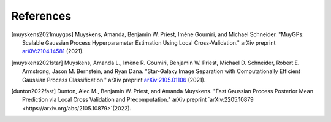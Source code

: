 References
===================================

.. [muyskens2021muygps] Muyskens, Amanda, Benjamin W. Priest, Imène
    Goumiri, and Michael Schneider. "MuyGPs: Scalable Gaussian Process 
    Hyperparameter Estimation Using Local Cross-Validation." arXiv preprint 
    `arXiV:2104.14581 <https://arxiv.org/abs/2104.14581>`_ (2021).

.. [muyskens2021star] Muyskens, Amanda L., Imène R. Goumiri, Benjamin W. Priest,
    Michael D. Schneider, Robert E. Armstrong, Jason M. Bernstein, and Ryan
    Dana. "Star-Galaxy Image Separation with Computationally Efficient
    Gaussian Process Classification." arXiv preprint
    `arXiv:2105.01106 <https://arxiv.org/abs/2105.01106>`_ (2021).
.. [dunton2022fast] Dunton, Alec M., Benjamin W. Priest, and Amanda Muyskens. 
    "Fast Gaussian Process Posterior Mean Prediction via Local Cross Validation 
    and Precomputation." arXiv preprint 
    `arXiv:2205.10879 <https://arxiv.org/abs/2105.10879>`(2022).
